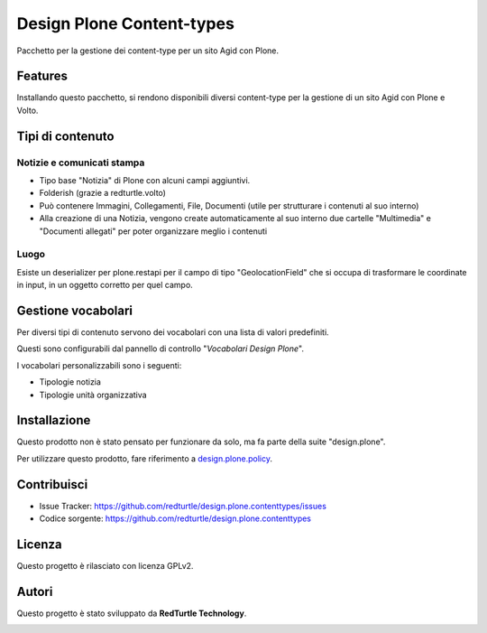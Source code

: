 ==========================
Design Plone Content-types
==========================

Pacchetto per la gestione dei content-type per un sito Agid con Plone.

Features
========

Installando questo pacchetto, si rendono disponibili diversi content-type per la
gestione di un sito Agid con Plone e Volto.

Tipi di contenuto
=================

Notizie e comunicati stampa
---------------------------

- Tipo base "Notizia" di Plone con alcuni campi aggiuntivi.
- Folderish (grazie a redturtle.volto)
- Può contenere Immagini, Collegamenti, File, Documenti (utile per strutturare i contenuti al suo interno)
- Alla creazione di una Notizia, vengono create automaticamente al suo interno due cartelle 
  "Multimedia" e "Documenti allegati" per poter organizzare meglio i contenuti

Luogo
-----

Esiste un deserializer per plone.restapi per il campo di tipo "GeolocationField" che si occupa di trasformare
le coordinate in input, in un oggetto corretto per quel campo.

Gestione vocabolari
===================

Per diversi tipi di contenuto servono dei vocabolari con una lista di valori predefiniti.

Questi sono configurabili dal pannello di controllo "*Vocabolari Design Plone*".

I vocabolari personalizzabili sono i seguenti:

- Tipologie notizia
- Tipologie unità organizzativa

Installazione
=============

Questo prodotto non è stato pensato per funzionare da solo, ma fa parte della suite "design.plone".

Per utilizzare questo prodotto, fare riferimento a design.plone.policy_.

.. _design.plone.policy: https://github.com/RedTurtle/design.plone.policy

Contribuisci
============

- Issue Tracker: https://github.com/redturtle/design.plone.contenttypes/issues
- Codice sorgente: https://github.com/redturtle/design.plone.contenttypes


Licenza
=======

Questo progetto è rilasciato con licenza GPLv2.

Autori
======

Questo progetto è stato sviluppato da **RedTurtle Technology**.

.. image:: https://avatars1.githubusercontent.com/u/1087171?s=100&v=4
   :alt: RedTurtle Technology Site
   :target: http://www.redturtle.it/
